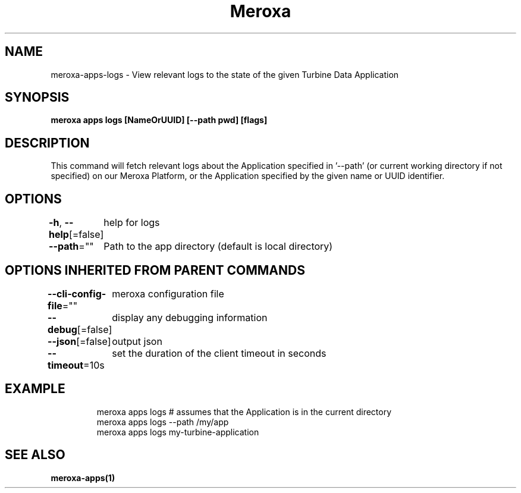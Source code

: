 .nh
.TH "Meroxa" "1" "Mar 2023" "Meroxa CLI " "Meroxa Manual"

.SH NAME
.PP
meroxa-apps-logs - View relevant logs to the state of the given Turbine Data Application


.SH SYNOPSIS
.PP
\fBmeroxa apps logs [NameOrUUID] [--path pwd] [flags]\fP


.SH DESCRIPTION
.PP
This command will fetch relevant logs about the Application specified in '--path'
(or current working directory if not specified) on our Meroxa Platform,
or the Application specified by the given name or UUID identifier.


.SH OPTIONS
.PP
\fB-h\fP, \fB--help\fP[=false]
	help for logs

.PP
\fB--path\fP=""
	Path to the app directory (default is local directory)


.SH OPTIONS INHERITED FROM PARENT COMMANDS
.PP
\fB--cli-config-file\fP=""
	meroxa configuration file

.PP
\fB--debug\fP[=false]
	display any debugging information

.PP
\fB--json\fP[=false]
	output json

.PP
\fB--timeout\fP=10s
	set the duration of the client timeout in seconds


.SH EXAMPLE
.PP
.RS

.nf
meroxa apps logs # assumes that the Application is in the current directory
meroxa apps logs --path /my/app
meroxa apps logs my-turbine-application

.fi
.RE


.SH SEE ALSO
.PP
\fBmeroxa-apps(1)\fP
